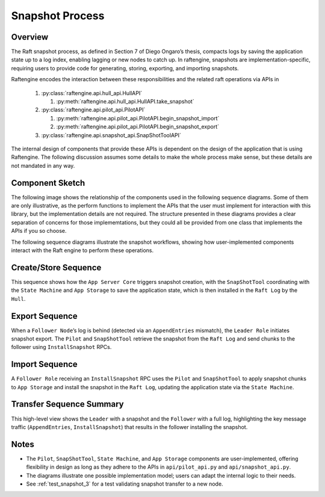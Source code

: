 .. _snapshot_process:

Snapshot Process
================

Overview
--------


The Raft snapshot process, as defined in Section 7 of Diego Ongaro’s
thesis, compacts logs by saving the application state up to a log
index, enabling lagging or new nodes to catch up. In raftengine,
snapshots are implementation-specific, requiring users to provide code
for generating, storing, exporting, and importing snapshots.

Raftengine encodes the interaction between these responsibilities and
the related raft operations via APIs in

   #. :py:class:`raftengine.api.hull_api.HullAPI`
      
      #. :py:meth:`raftengine.api.hull_api.HullAPI.take_snapshot`
	 
   #. :py:class:`raftengine.api.pilot_api.PilotAPI`
      
      #. :py:meth:`raftengine.api.pilot_api.PilotAPI.begin_snapshot_import` 
      #. :py:meth:`raftengine.api.pilot_api.PilotAPI.begin_snapshot_export`
	 
   #. :py:class:`raftengine.api.snapshot_api.SnapShotToolAPI`

The internal design of components that provide these APIs is dependent
on the design of the application that is using Raftengine. The following
discussion assumes some details to make the whole process make sense, but
these details are not mandated in any way. 

Component Sketch
----------------

The following image shows the relationship of the components used in
the following sequence diagrams. Some of them are only illustrative,
as the perform functions to implement the APIs that the user must
implement for interaction with this library, but the implementation
details are not required. The structure presented in these diagrams
provides a clear separation of concerns for those implememtations, but
they could all be provided from one class that implements the APIs if you
so choose.

The  following sequence  diagrams illustrate the snapshot  workflows,
showing how user-implemented components interact with the Raft engine
to perform these operations.

.. plantuml:: ../_static/diagrams/snapshot_component.puml
   :caption: Suggested components for implementing APIs used in snapshot process.

Create/Store Sequence
---------------------

.. plantuml:: ../_static/diagrams/take_snapshot.puml
   :caption: Sequence for generating and storing a snapshot locally

This sequence shows how the ``App Server Core`` triggers snapshot creation, with the ``SnapShotTool`` coordinating with the ``State Machine`` and ``App Storage`` to save the application state, which is then installed in the ``Raft Log`` by the ``Hull``.

Export Sequence
---------------

.. plantuml:: ../_static/diagrams/snapshot_export.puml
   :caption: Sequence for exporting a snapshot to a lagging follower

When a ``Follower Node``’s log is behind (detected via an ``AppendEntries`` mismatch), the ``Leader Role`` initiates snapshot export. The ``Pilot`` and ``SnapShotTool`` retrieve the snapshot from the ``Raft Log`` and send chunks to the follower using ``InstallSnapshot`` RPCs.

Import Sequence
---------------

.. plantuml:: ../_static/diagrams/snapshot_import.puml
   :caption: Sequence for importing a snapshot by a follower

A ``Follower Role`` receiving an ``InstallSnapshot`` RPC uses the ``Pilot`` and ``SnapShotTool`` to apply snapshot chunks to ``App Storage`` and install the snapshot in the ``Raft Log``, updating the application state via the ``State Machine``.

Transfer Sequence Summary
-------------------------

.. plantuml:: ../_static/diagrams/snapshot_transfer_summary.puml
   :caption: Summary of snapshot transfer from leader to follower

This high-level view shows the ``Leader`` with a snapshot and the ``Follower`` with a full log, highlighting the key message traffic (``AppendEntries``, ``InstallSnapshot``) that results in the follower installing the snapshot.

Notes
-----

- The ``Pilot``, ``SnapShotTool``, ``State Machine``, and ``App Storage`` components are user-implemented, offering flexibility in design as long as they adhere to the APIs in ``api/pilot_api.py`` and ``api/snapshot_api.py``.
- The diagrams illustrate one possible implementation model; users can adapt the internal logic to their needs.
- See :ref:`test_snapshot_3` for a test validating snapshot transfer to a new node.

.. seealso::

   - :ref:`test_snapshot_3`
   - :ref:`raftengine.api package` for API details
   - Ongaro’s thesis, `Consensus: Bridging Theory and Practice <https://web.stanford.edu/~ouster/cgi-bin/papers/raft-atc14.pdf>`_.
